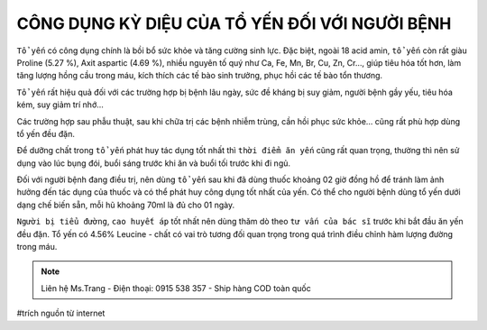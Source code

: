CÔNG DỤNG KỲ DIỆU CỦA TỔ YẾN ĐỐI VỚI NGƯỜI BỆNH
========

``Tổ yến`` có công dụng chính là bồi bổ sức khỏe và tăng cường sinh lực. Đặc biệt, ngoài 18 acid amin, ``tổ yến`` còn rất giàu Proline (5.27 %), Axit aspartic (4.69 %), nhiều nguyên tố quý như Ca, Fe, Mn, Br, Cu, Zn, Cr…, giúp tiêu hóa tốt hơn, làm tăng lượng hồng cầu trong máu, kích thích các tế bào sinh trưởng, phục hồi các tế bào tổn thương.

.. image:: /img/yen53.jpg

``Tổ yến`` rất hiệu quả đối với các trường hợp bị bệnh lâu ngày, sức đề kháng bị suy giảm, người bệnh gầy yếu, tiêu hóa kém, suy giảm trí nhớ…

Các trường hợp sau phẫu thuật, sau khi chữa trị các bệnh nhiễm trùng, cần hồi phục sức khỏe… cũng rất phù hợp dùng tổ yến đều đặn.

Để dưỡng chất trong ``tổ yến`` phát huy tác dụng tốt nhất thì ``thời điểm ăn yến`` cũng rất quan trọng, thường thì nên sử dụng vào lúc bụng đói, buổi sáng trước khi ăn và buổi tối  trước khi đi ngủ.

.. image:: /img/dyen03.jpg

Đối với người bệnh đang điều trị, nên dùng ``tổ yến`` sau khi đã dùng thuốc khoảng 02 giờ đồng hồ để tránh làm ảnh hưởng đến tác dụng của thuốc và có thể phát huy công dụng tốt nhất của yến. Có thể cho người bệnh dùng tổ yến dưới dạng chế biến sẵn, mỗi hũ khoảng 70ml là đủ cho 01 ngày.

``Người bị tiểu đường``, ``cao huyết áp`` tốt nhất nên dùng thăm dò theo ``tư vấn của bác sĩ`` trước khi bắt đầu ăn yến đều đặn. Tổ yến có 4.56% Leucine - chất có vai trò tương đối quan trọng trong quá trình điều chỉnh hàm lượng đường trong máu.

.. note:: Liên hệ Ms.Trang - Điện thoại: 0915 538 357 - Ship hàng COD toàn quốc
.. image:: /img/yen06.jpg

#trích nguồn từ internet
